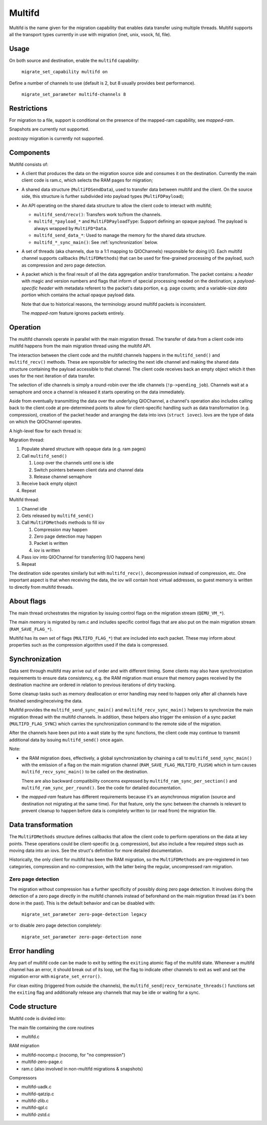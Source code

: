 Multifd
=======

Multifd is the name given for the migration capability that enables
data transfer using multiple threads. Multifd supports all the
transport types currently in use with migration (inet, unix, vsock,
fd, file).

Usage
-----

On both source and destination, enable the ``multifd`` capability:

    ``migrate_set_capability multifd on``

Define a number of channels to use (default is 2, but 8 usually
provides best performance).

    ``migrate_set_parameter multifd-channels 8``

Restrictions
------------

For migration to a file, support is conditional on the presence of the
mapped-ram capability, see `mapped-ram`.

Snapshots are currently not supported.

`postcopy` migration is currently not supported.

Components
----------

Multifd consists of:

- A client that produces the data on the migration source side and
  consumes it on the destination. Currently the main client code is
  ram.c, which selects the RAM pages for migration;

- A shared data structure (``MultiFDSendData``), used to transfer data
  between multifd and the client. On the source side, this structure
  is further subdivided into payload types (``MultiFDPayload``);

- An API operating on the shared data structure to allow the client
  code to interact with multifd;

  - ``multifd_send/recv()``: Transfers work to/from the channels.

  - ``multifd_*payload_*`` and ``MultiFDPayloadType``: Support
    defining an opaque payload. The payload is always wrapped by
    ``MultiFD*Data``.

  - ``multifd_send_data_*``: Used to manage the memory for the shared
    data structure.

  - ``multifd_*_sync_main()``: See :ref:`synchronization` below.

- A set of threads (aka channels, due to a 1:1 mapping to QIOChannels)
  responsible for doing I/O. Each multifd channel supports callbacks
  (``MultiFDMethods``) that can be used for fine-grained processing of
  the payload, such as compression and zero page detection.

- A packet which is the final result of all the data aggregation
  and/or transformation. The packet contains: a *header* with magic and
  version numbers and flags that inform of special processing needed
  on the destination; a *payload-specific header* with metadata referent
  to the packet's data portion, e.g. page counts; and a variable-size
  *data portion* which contains the actual opaque payload data.

  Note that due to historical reasons, the terminology around multifd
  packets is inconsistent.

  The `mapped-ram` feature ignores packets entirely.

Operation
---------

The multifd channels operate in parallel with the main migration
thread. The transfer of data from a client code into multifd happens
from the main migration thread using the multifd API.

The interaction between the client code and the multifd channels
happens in the ``multifd_send()`` and ``multifd_recv()``
methods. These are reponsible for selecting the next idle channel and
making the shared data structure containing the payload accessible to
that channel. The client code receives back an empty object which it
then uses for the next iteration of data transfer.

The selection of idle channels is simply a round-robin over the idle
channels (``!p->pending_job``). Channels wait at a semaphore and once
a channel is released it starts operating on the data immediately.

Aside from eventually transmitting the data over the underlying
QIOChannel, a channel's operation also includes calling back to the
client code at pre-determined points to allow for client-specific
handling such as data transformation (e.g. compression), creation of
the packet header and arranging the data into iovs (``struct
iovec``). Iovs are the type of data on which the QIOChannel operates.

A high-level flow for each thread is:

Migration thread:

#. Populate shared structure with opaque data (e.g. ram pages)
#. Call ``multifd_send()``

   #. Loop over the channels until one is idle
   #. Switch pointers between client data and channel data
   #. Release channel semaphore
#. Receive back empty object
#. Repeat

Multifd thread:

#. Channel idle
#. Gets released by ``multifd_send()``
#. Call ``MultiFDMethods`` methods to fill iov

   #. Compression may happen
   #. Zero page detection may happen
   #. Packet is written
   #. iov is written
#. Pass iov into QIOChannel for transferring (I/O happens here)
#. Repeat

The destination side operates similarly but with ``multifd_recv()``,
decompression instead of compression, etc. One important aspect is
that when receiving the data, the iov will contain host virtual
addresses, so guest memory is written to directly from multifd
threads.

About flags
-----------
The main thread orchestrates the migration by issuing control flags on
the migration stream (``QEMU_VM_*``).

The main memory is migrated by ram.c and includes specific control
flags that are also put on the main migration stream
(``RAM_SAVE_FLAG_*``).

Multifd has its own set of flags (``MULTIFD_FLAG_*``) that are
included into each packet. These may inform about properties such as
the compression algorithm used if the data is compressed.

.. _synchronization:

Synchronization
---------------

Data sent through multifd may arrive out of order and with different
timing. Some clients may also have synchronization requirements to
ensure data consistency, e.g. the RAM migration must ensure that
memory pages received by the destination machine are ordered in
relation to previous iterations of dirty tracking.

Some cleanup tasks such as memory deallocation or error handling may
need to happen only after all channels have finished sending/receiving
the data.

Multifd provides the ``multifd_send_sync_main()`` and
``multifd_recv_sync_main()`` helpers to synchronize the main migration
thread with the multifd channels. In addition, these helpers also
trigger the emission of a sync packet (``MULTIFD_FLAG_SYNC``) which
carries the synchronization command to the remote side of the
migration.

After the channels have been put into a wait state by the sync
functions, the client code may continue to transmit additional data by
issuing ``multifd_send()`` once again.

Note:

- the RAM migration does, effectively, a global synchronization by
  chaining a call to ``multifd_send_sync_main()`` with the emission of a
  flag on the main migration channel (``RAM_SAVE_FLAG_MULTIFD_FLUSH``)
  which in turn causes ``multifd_recv_sync_main()`` to be called on the
  destination.

  There are also backward compatibility concerns expressed by
  ``multifd_ram_sync_per_section()`` and
  ``multifd_ram_sync_per_round()``. See the code for detailed
  documentation.

- the `mapped-ram` feature has different requirements because it's an
  asynchronous migration (source and destination not migrating at the
  same time). For that feature, only the sync between the channels is
  relevant to prevent cleanup to happen before data is completely
  written to (or read from) the migration file.

Data transformation
-------------------

The ``MultiFDMethods`` structure defines callbacks that allow the
client code to perform operations on the data at key points. These
operations could be client-specific (e.g. compression), but also
include a few required steps such as moving data into an iovs. See the
struct's definition for more detailed documentation.

Historically, the only client for multifd has been the RAM migration,
so the ``MultiFDMethods`` are pre-registered in two categories,
compression and no-compression, with the latter being the regular,
uncompressed ram migration.

Zero page detection
+++++++++++++++++++

The migration without compression has a further specificity of
possibly doing zero page detection. It involves doing the detection of
a zero page directly in the multifd channels instead of beforehand on
the main migration thread (as it's been done in the past). This is the
default behavior and can be disabled with:

    ``migrate_set_parameter zero-page-detection legacy``

or to disable zero page detection completely:

    ``migrate_set_parameter zero-page-detection none``

Error handling
--------------

Any part of multifd code can be made to exit by setting the
``exiting`` atomic flag of the multifd state. Whenever a multifd
channel has an error, it should break out of its loop, set the flag to
indicate other channels to exit as well and set the migration error
with ``migrate_set_error()``.

For clean exiting (triggered from outside the channels), the
``multifd_send|recv_terminate_threads()`` functions set the
``exiting`` flag and additionally release any channels that may be
idle or waiting for a sync.

Code structure
--------------

Multifd code is divided into:

The main file containing the core routines

- multifd.c

RAM migration

- multifd-nocomp.c (nocomp, for "no compression")
- multifd-zero-page.c
- ram.c (also involved in non-multifd migrations & snapshots)

Compressors

- multifd-uadk.c
- multifd-qatzip.c
- multifd-zlib.c
- multifd-qpl.c
- multifd-zstd.c
